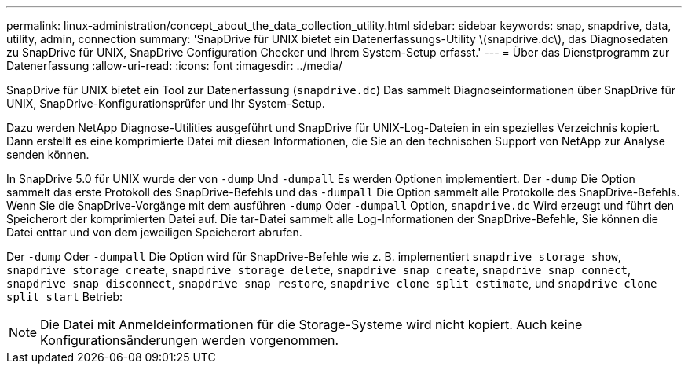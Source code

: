 ---
permalink: linux-administration/concept_about_the_data_collection_utility.html 
sidebar: sidebar 
keywords: snap, snapdrive, data, utility, admin, connection 
summary: 'SnapDrive für UNIX bietet ein Datenerfassungs-Utility \(snapdrive.dc\), das Diagnosedaten zu SnapDrive für UNIX, SnapDrive Configuration Checker und Ihrem System-Setup erfasst.' 
---
= Über das Dienstprogramm zur Datenerfassung
:allow-uri-read: 
:icons: font
:imagesdir: ../media/


[role="lead"]
SnapDrive für UNIX bietet ein Tool zur Datenerfassung (`snapdrive.dc`) Das sammelt Diagnoseinformationen über SnapDrive für UNIX, SnapDrive-Konfigurationsprüfer und Ihr System-Setup.

Dazu werden NetApp Diagnose-Utilities ausgeführt und SnapDrive für UNIX-Log-Dateien in ein spezielles Verzeichnis kopiert. Dann erstellt es eine komprimierte Datei mit diesen Informationen, die Sie an den technischen Support von NetApp zur Analyse senden können.

In SnapDrive 5.0 für UNIX wurde der von `-dump` Und `-dumpall` Es werden Optionen implementiert. Der `-dump` Die Option sammelt das erste Protokoll des SnapDrive-Befehls und das `-dumpall` Die Option sammelt alle Protokolle des SnapDrive-Befehls. Wenn Sie die SnapDrive-Vorgänge mit dem ausführen `-dump` Oder `-dumpall` Option, `snapdrive.dc` Wird erzeugt und führt den Speicherort der komprimierten Datei auf. Die tar-Datei sammelt alle Log-Informationen der SnapDrive-Befehle, Sie können die Datei enttar und von dem jeweiligen Speicherort abrufen.

Der `-dump` Oder `-dumpall` Die Option wird für SnapDrive-Befehle wie z. B. implementiert `snapdrive storage show`, `snapdrive storage create`, `snapdrive storage delete`, `snapdrive snap create`, `snapdrive snap connect`, `snapdrive snap disconnect`, `snapdrive snap restore`, `snapdrive clone split estimate`, und `snapdrive clone split start` Betrieb:


NOTE: Die Datei mit Anmeldeinformationen für die Storage-Systeme wird nicht kopiert. Auch keine Konfigurationsänderungen werden vorgenommen.
